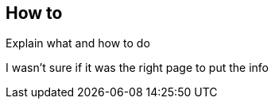 == How to

Explain what and how to do

****
I wasn't sure if it was the right page to put the info
****